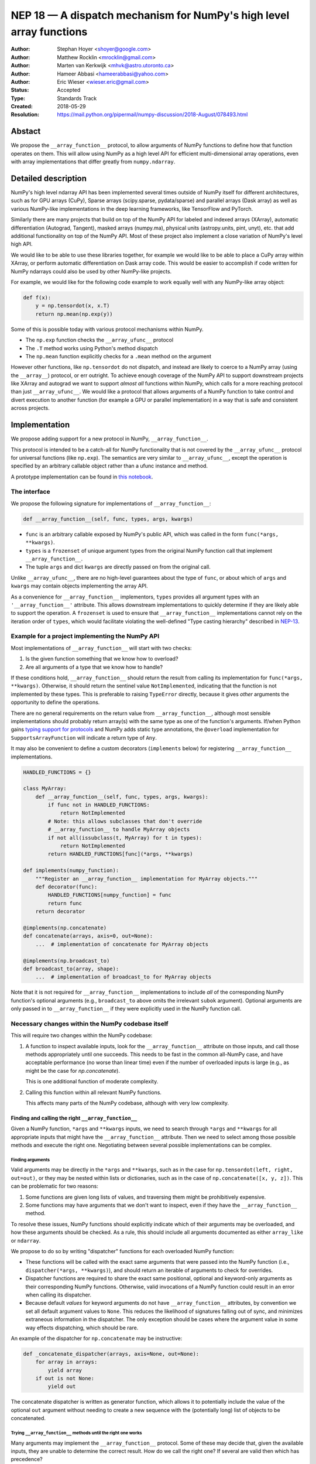 ====================================================================
NEP 18 — A dispatch mechanism for NumPy's high level array functions
====================================================================

:Author: Stephan Hoyer <shoyer@google.com>
:Author: Matthew Rocklin <mrocklin@gmail.com>
:Author: Marten van Kerkwijk <mhvk@astro.utoronto.ca>
:Author: Hameer Abbasi <hameerabbasi@yahoo.com>
:Author: Eric Wieser <wieser.eric@gmail.com>
:Status: Accepted
:Type: Standards Track
:Created: 2018-05-29
:Resolution: https://mail.python.org/pipermail/numpy-discussion/2018-August/078493.html

Abstact
-------

We propose the ``__array_function__`` protocol, to allow arguments of NumPy
functions to define how that function operates on them. This will allow
using NumPy as a high level API for efficient multi-dimensional array
operations, even with array implementations that differ greatly from
``numpy.ndarray``.

Detailed description
--------------------

NumPy's high level ndarray API has been implemented several times
outside of NumPy itself for different architectures, such as for GPU
arrays (CuPy), Sparse arrays (scipy.sparse, pydata/sparse) and parallel
arrays (Dask array) as well as various NumPy-like implementations in the
deep learning frameworks, like TensorFlow and PyTorch.

Similarly there are many projects that build on top of the NumPy API
for labeled and indexed arrays (XArray), automatic differentiation
(Autograd, Tangent), masked arrays (numpy.ma), physical units (astropy.units,
pint, unyt), etc. that add additional functionality on top of the NumPy API.
Most of these project also implement a close variation of NumPy's level high
API.

We would like to be able to use these libraries together, for example we
would like to be able to place a CuPy array within XArray, or perform
automatic differentiation on Dask array code. This would be easier to
accomplish if code written for NumPy ndarrays could also be used by
other NumPy-like projects.

For example, we would like for the following code example to work
equally well with any NumPy-like array object:

.. code:: python

    def f(x):
        y = np.tensordot(x, x.T)
        return np.mean(np.exp(y))

Some of this is possible today with various protocol mechanisms within
NumPy.

-  The ``np.exp`` function checks the ``__array_ufunc__`` protocol
-  The ``.T`` method works using Python's method dispatch
-  The ``np.mean`` function explicitly checks for a ``.mean`` method on
   the argument

However other functions, like ``np.tensordot`` do not dispatch, and
instead are likely to coerce to a NumPy array (using the ``__array__``)
protocol, or err outright. To achieve enough coverage of the NumPy API
to support downstream projects like XArray and autograd we want to
support *almost all* functions within NumPy, which calls for a more
reaching protocol than just ``__array_ufunc__``. We would like a
protocol that allows arguments of a NumPy function to take control and
divert execution to another function (for example a GPU or parallel
implementation) in a way that is safe and consistent across projects.

Implementation
--------------

We propose adding support for a new protocol in NumPy,
``__array_function__``.

This protocol is intended to be a catch-all for NumPy functionality that
is not covered by the ``__array_ufunc__`` protocol for universal functions
(like ``np.exp``). The semantics are very similar to ``__array_ufunc__``, except
the operation is specified by an arbitrary callable object rather than a ufunc
instance and method.

A prototype implementation can be found in
`this notebook <https://nbviewer.jupyter.org/gist/shoyer/1f0a308a06cd96df20879a1ddb8f0006>`_.

The interface
~~~~~~~~~~~~~

We propose the following signature for implementations of
``__array_function__``:

.. code-block:: python

    def __array_function__(self, func, types, args, kwargs)

-  ``func`` is an arbitrary callable exposed by NumPy's public API,
   which was called in the form ``func(*args, **kwargs)``.
-  ``types`` is a ``frozenset`` of unique argument types from the original NumPy
   function call that implement ``__array_function__``.
-  The tuple ``args`` and dict ``kwargs`` are directly passed on from the
   original call.

Unlike ``__array_ufunc__``, there are no high-level guarantees about the
type of ``func``, or about which of ``args`` and ``kwargs`` may contain objects
implementing the array API.

As a convenience for ``__array_function__`` implementors, ``types`` provides all
argument types with an ``'__array_function__'`` attribute. This
allows downstream implementations to quickly determine if they are likely able
to support the operation. A ``frozenset`` is used to ensure that
``__array_function__`` implementations cannot rely on the iteration order of
``types``, which would facilitate violating the well-defined "Type casting
hierarchy" described in
`NEP-13 <https://www.numpy.org/neps/nep-0013-ufunc-overrides.html>`_.

Example for a project implementing the NumPy API
~~~~~~~~~~~~~~~~~~~~~~~~~~~~~~~~~~~~~~~~~~~~~~~~

Most implementations of ``__array_function__`` will start with two
checks:

1.  Is the given function something that we know how to overload?
2.  Are all arguments of a type that we know how to handle?

If these conditions hold, ``__array_function__`` should return
the result from calling its implementation for ``func(*args, **kwargs)``.
Otherwise, it should return the sentinel value ``NotImplemented``, indicating
that the function is not implemented by these types. This is preferable to
raising ``TypeError`` directly, because it gives *other* arguments the
opportunity to define the operations.

There are no general requirements on the return value from
``__array_function__``, although most sensible implementations should probably
return array(s) with the same type as one of the function's arguments.
If/when Python gains
`typing support for protocols <https://www.python.org/dev/peps/pep-0544/>`_
and NumPy adds static type annotations, the ``@overload`` implementation
for ``SupportsArrayFunction`` will indicate a return type of ``Any``.

It may also be convenient to define a custom decorators (``implements`` below)
for registering ``__array_function__`` implementations.

.. code:: python

    HANDLED_FUNCTIONS = {}

    class MyArray:
        def __array_function__(self, func, types, args, kwargs):
            if func not in HANDLED_FUNCTIONS:
                return NotImplemented
            # Note: this allows subclasses that don't override
            # __array_function__ to handle MyArray objects
            if not all(issubclass(t, MyArray) for t in types):
                return NotImplemented
            return HANDLED_FUNCTIONS[func](*args, **kwargs)

    def implements(numpy_function):
        """Register an __array_function__ implementation for MyArray objects."""
        def decorator(func):
            HANDLED_FUNCTIONS[numpy_function] = func
            return func
        return decorator

    @implements(np.concatenate)
    def concatenate(arrays, axis=0, out=None):
        ...  # implementation of concatenate for MyArray objects

    @implements(np.broadcast_to)
    def broadcast_to(array, shape):
        ...  # implementation of broadcast_to for MyArray objects

Note that it is not required for ``__array_function__`` implementations to
include *all* of the corresponding NumPy function's optional arguments
(e.g., ``broadcast_to`` above omits the irrelevant ``subok`` argument).
Optional arguments are only passed in to ``__array_function__`` if they
were explicitly used in the NumPy function call.

Necessary changes within the NumPy codebase itself
~~~~~~~~~~~~~~~~~~~~~~~~~~~~~~~~~~~~~~~~~~~~~~~~~~

This will require two changes within the NumPy codebase:

1. A function to inspect available inputs, look for the
   ``__array_function__`` attribute on those inputs, and call those
   methods appropriately until one succeeds.  This needs to be fast in the
   common all-NumPy case, and have acceptable performance (no worse than
   linear time) even if the number of overloaded inputs is large (e.g.,
   as might be the case for `np.concatenate`).

   This is one additional function of moderate complexity.
2. Calling this function within all relevant NumPy functions.

   This affects many parts of the NumPy codebase, although with very low
   complexity.

Finding and calling the right ``__array_function__``
^^^^^^^^^^^^^^^^^^^^^^^^^^^^^^^^^^^^^^^^^^^^^^^^^^^^

Given a NumPy function, ``*args`` and ``**kwargs`` inputs, we need to
search through ``*args`` and ``**kwargs`` for all appropriate inputs
that might have the ``__array_function__`` attribute. Then we need to
select among those possible methods and execute the right one.
Negotiating between several possible implementations can be complex.

Finding arguments
'''''''''''''''''

Valid arguments may be directly in the ``*args`` and ``**kwargs``, such
as in the case for ``np.tensordot(left, right, out=out)``, or they may
be nested within lists or dictionaries, such as in the case of
``np.concatenate([x, y, z])``. This can be problematic for two reasons:

1. Some functions are given long lists of values, and traversing them
   might be prohibitively expensive.
2. Some functions may have arguments that we don't want to inspect, even
   if they have the ``__array_function__`` method.

To resolve these issues, NumPy functions should explicitly indicate which
of their arguments may be overloaded, and how these arguments should be
checked. As a rule, this should include all arguments documented as either
``array_like`` or ``ndarray``.

We propose to do so by writing "dispatcher" functions for each overloaded
NumPy function:

- These functions will be called with the exact same arguments that were passed
  into the NumPy function (i.e., ``dispatcher(*args, **kwargs)``), and should
  return an iterable of arguments to check for overrides.
- Dispatcher functions are required to share the exact same positional,
  optional and keyword-only arguments as their corresponding NumPy functions.
  Otherwise, valid invocations of a NumPy function could result in an error when
  calling its dispatcher.
- Because default *values* for keyword arguments do not have
  ``__array_function__`` attributes, by convention we set all default argument
  values to ``None``. This reduces the likelihood of signatures falling out
  of sync, and minimizes extraneous information in the dispatcher.
  The only exception should be cases where the argument value in some way
  effects dispatching, which should be rare.

An example of the dispatcher for ``np.concatenate`` may be instructive:

.. code:: python

    def _concatenate_dispatcher(arrays, axis=None, out=None):
        for array in arrays:
            yield array
        if out is not None:
            yield out

The concatenate dispatcher is written as generator function, which allows it
to potentially include the value of the optional ``out`` argument without
needing to create a new sequence with the (potentially long) list of objects
to be concatenated.

Trying ``__array_function__`` methods until the right one works
'''''''''''''''''''''''''''''''''''''''''''''''''''''''''''''''

Many arguments may implement the ``__array_function__`` protocol. Some
of these may decide that, given the available inputs, they are unable to
determine the correct result. How do we call the right one? If several
are valid then which has precedence?

For the most part, the rules for dispatch with ``__array_function__``
match those for ``__array_ufunc__`` (see
`NEP-13 <https://www.numpy.org/neps/nep-0013-ufunc-overrides.html>`_).
In particular:

-  NumPy will gather implementations of ``__array_function__`` from all
   specified inputs and call them in order: subclasses before
   superclasses, and otherwise left to right. Note that in some edge cases
   involving subclasses, this differs slightly from the
   `current behavior <https://bugs.python.org/issue30140>`_ of Python.
-  Implementations of ``__array_function__`` indicate that they can
   handle the operation by returning any value other than
   ``NotImplemented``.
-  If all ``__array_function__`` methods return ``NotImplemented``,
   NumPy will raise ``TypeError``.

One deviation from the current behavior of ``__array_ufunc__`` is that NumPy
will only call ``__array_function__`` on the *first* argument of each unique
type. This matches Python's
`rule for calling reflected methods <https://docs.python.org/3/reference/datamodel.html#object.__ror__>`_,
and this ensures that checking overloads has acceptable performance even when
there are a large number of overloaded arguments. To avoid long-term divergence
between these two dispatch protocols, we should
`also update <https://github.com/numpy/numpy/issues/11306>`_
``__array_ufunc__`` to match this behavior.

Special handling of ``numpy.ndarray``
'''''''''''''''''''''''''''''''''''''

The use cases for subclasses with ``__array_function__`` are the same as those
with ``__array_ufunc__``, so ``numpy.ndarray`` should also define a
``__array_function__`` method mirroring ``ndarray.__array_ufunc__``:

.. code:: python

    def __array_function__(self, func, types, args, kwargs):
        # Cannot handle items that have __array_function__ other than our own.
        for t in types:
            if (hasattr(t, '__array_function__') and
                    t.__array_function__ is not ndarray.__array_function__):
                return NotImplemented

        # Arguments contain no overrides, so we can safely call the
        # overloaded function again.
        return func(*args, **kwargs)

To avoid infinite recursion, the dispatch rules for ``__array_function__`` need
also the same special case they have for ``__array_ufunc__``: any arguments with
an ``__array_function__`` method that is identical to
``numpy.ndarray.__array_function__`` are not be called as
``__array_function__`` implementations.

Changes within NumPy functions
^^^^^^^^^^^^^^^^^^^^^^^^^^^^^^

Given a function defining the above behavior, for now call it
``try_array_function_override``, we now need to call that function from
within every relevant NumPy function. This is a pervasive change, but of
fairly simple and innocuous code that should complete quickly and
without effect if no arguments implement the ``__array_function__``
protocol.

In most cases, these functions should written using the
``array_function_dispatch`` decorator, which also associates dispatcher
functions:

.. code:: python

    def array_function_dispatch(dispatcher):
        """Wrap a function for dispatch with the __array_function__ protocol."""
        def decorator(func):
            @functools.wraps(func)
            def new_func(*args, **kwargs):
                relevant_arguments = dispatcher(*args, **kwargs)
                success, value = try_array_function_override(
                    new_func, relevant_arguments, args, kwargs)
                if success:
                    return value
                return func(*args, **kwargs)
            return new_func
        return decorator

    # example usage
    def _broadcast_to_dispatcher(array, shape, subok=None, **ignored_kwargs):
        return (array,)

    @array_function_dispatch(_broadcast_to_dispatcher)
    def broadcast_to(array, shape, subok=False):
        ...  # existing definition of np.broadcast_to

Using a decorator is great! We don't need to change the definitions of
existing NumPy functions, and only need to write a few additional lines
for the dispatcher function. We could even reuse a single dispatcher for
families of functions with the same signature (e.g., ``sum`` and ``prod``).
For such functions, the largest change could be adding a few lines to the
docstring to note which arguments are checked for overloads.

It's particularly worth calling out the decorator's use of
``functools.wraps``:

- This ensures that the wrapped function has the same name and docstring as
  the wrapped NumPy function.
- On Python 3, it also ensures that the decorator function copies the original
  function signature, which is important for introspection based tools such as
  auto-complete. If we care about preserving function signatures on Python 2,
  for the `short while longer <http://www.numpy.org/neps/nep-0014-dropping-python2.7-proposal.html>`_
  that NumPy supports Python 2.7, we do could do so by adding a vendored
  dependency on the (single-file, BSD licensed)
  `decorator library <https://github.com/micheles/decorator>`_.
- Finally, it ensures that the wrapped function
  `can be pickled <http://gael-varoquaux.info/programming/decoration-in-python-done-right-decorating-and-pickling.html>`_.

In a few cases, it would not make sense to use the ``array_function_dispatch``
decorator directly, but override implementation in terms of
``try_array_function_override`` should still be straightforward.

- Functions written entirely in C (e.g., ``np.concatenate``) can't use
  decorators, but they could still use a C equivalent of
  ``try_array_function_override``. If performance is not a concern, they could
  also be easily wrapped with a small Python wrapper.
- ``np.einsum`` does complicated argument parsing to handle two different
  function signatures. It would probably be best to avoid the overhead of
  parsing it twice in the typical case of no overrides.

Fortunately, in each of these cases so far, the functions already has a generic
signature of the form ``*args, **kwargs``, which means we don't need to worry
about potential inconsistency between how functions are called and what we pass
to ``__array_function__``. (In C, arguments for all Python functions are parsed
from a tuple ``*args`` and dict ``**kwargs``.) This shouldn't stop us from
writing overrides for functions with non-generic signatures that can't use the
decorator, but we should consider these cases carefully.

Extensibility
~~~~~~~~~~~~~

An important virtue of this approach is that it allows for adding new
optional arguments to NumPy functions without breaking code that already
relies on ``__array_function__``.

This is not a theoretical concern. The implementation of overrides *within*
functions like ``np.sum()`` rather than defining a new function capturing
``*args`` and ``**kwargs`` necessitated some awkward gymnastics to ensure that
the new ``keepdims`` argument is only passed in cases where it is used, e.g.,

.. code:: python

    def sum(array, ..., keepdims=np._NoValue):
        kwargs = {}
        if keepdims is not np._NoValue:
            kwargs['keepdims'] = keepdims
        return array.sum(..., **kwargs)

This also makes it possible to add optional arguments to ``__array_function__``
implementations incrementally and only in cases where it makes sense. For
example, a library implementing immutable arrays would not be required to
explicitly include an unsupported ``out`` argument. Doing this properly for all
optional arguments is somewhat onerous, e.g.,

.. code:: python

    def my_sum(array, ..., out=None):
        if out is not None:
            raise TypeError('out argument is not supported')
        ...

We thus avoid encouraging the tempting shortcut of adding catch-all
``**ignored_kwargs`` to the signatures of functions called by NumPy, which fails
silently for misspelled or ignored arguments.

Performance
~~~~~~~~~~~

Performance is always a concern with NumPy, even though NumPy users have
already prioritized usability over pure speed with their choice of the Python
language itself. It's important that this new ``__array_function__`` protocol
not impose a significant cost in the typical case of NumPy functions acting
on NumPy arrays.

Our `microbenchmark results <https://nbviewer.jupyter.org/gist/shoyer/1f0a308a06cd96df20879a1ddb8f0006>`_
show that a pure Python implementation of the override machinery described
above adds roughly 2-3 microseconds of overhead to each NumPy function call
without any overloaded arguments. For context, typical NumPy functions on small
arrays have a runtime of 1-10 microseconds, mostly determined by what fraction
of the function's logic is written in C. For example, one microsecond is about
the difference in speed between the ``ndarray.sum()`` method (1.6 us) and
``numpy.sum()`` function (2.6 us).

Fortunately, we expect significantly less overhead with a C implementation of
``try_array_function_override``, which is where the bulk of the runtime is.
This would leave the ``array_function_dispatch`` decorator and dispatcher
function on their own adding about 0.5 microseconds of overhead, for perhaps ~1
microsecond of overhead in the typical case.

In our view, this level of overhead is reasonable to accept for code written
in Python. We're pretty sure that the vast majority of NumPy users aren't
concerned about performance differences measured in microsecond(s) on NumPy
functions, because it's difficult to do *anything* in Python in less than a
microsecond.

Use outside of NumPy
~~~~~~~~~~~~~~~~~~~~

Nothing about this protocol that is particular to NumPy itself. Should
we encourage use of the same ``__array_function__`` protocol third-party
libraries for overloading non-NumPy functions, e.g., for making
array-implementation generic functionality in SciPy?

This would offer significant advantages (SciPy wouldn't need to invent
its own dispatch system) and no downsides that we can think of, because
every function that dispatches with ``__array_function__`` already needs
to be explicitly recognized. Libraries like Dask, CuPy, and Autograd
already wrap a limited subset of SciPy functionality (e.g.,
``scipy.linalg``) similarly to how they wrap NumPy.

If we want to do this, we should expose at least the decorator
``array_function_dispatch()`` and possibly also the lower level
``try_array_function_override()`` as part of NumPy's public API.

Non-goals
---------

We are aiming for basic strategy that can be relatively mechanistically
applied to almost all functions in NumPy's API in a relatively short
period of time, the development cycle of a single NumPy release.

We hope to get both the ``__array_function__`` protocol and all specific
overloads right on the first try, but our explicit aim here is to get
something that mostly works (and can be iterated upon), rather than to
wait for an optimal implementation. The price of moving fast is that for
now **this protocol should be considered strictly experimental**. We
reserve the right to change the details of this protocol and how
specific NumPy functions use it at any time in the future -- even in
otherwise bug-fix only releases of NumPy.

In particular, we don't plan to write additional NEPs that list all
specific functions to overload, with exactly how they should be
overloaded. We will leave this up to the discretion of committers on
individual pull requests, trusting that they will surface any
controversies for discussion by interested parties.

However, we already know several families of functions that should be
explicitly exclude from ``__array_function__``. These will need their
own protocols:

-  universal functions, which already have their own protocol.
-  ``array`` and ``asarray``, because they are explicitly intended for
   coercion to actual ``numpy.ndarray`` object.
-  dispatch for methods of any kind, e.g., methods on
   ``np.random.RandomState`` objects.

As a concrete example of how we expect to break behavior in the future,
some functions such as ``np.where`` are currently not NumPy universal
functions, but conceivably could become universal functions in the
future. When/if this happens, we will change such overloads from using
``__array_function__`` to the more specialized ``__array_ufunc__``.


Backward compatibility
----------------------

This proposal does not change existing semantics, except for those arguments
that currently have ``__array_function__`` methods, which should be rare.


Alternatives
------------

Specialized protocols
~~~~~~~~~~~~~~~~~~~~~

We could (and should) continue to develop protocols like
``__array_ufunc__`` for cohesive subsets of NumPy functionality.

As mentioned above, if this means that some functions that we overload
with ``__array_function__`` should switch to a new protocol instead,
that is explicitly OK for as long as ``__array_function__`` retains its
experimental status.

Separate namespace
~~~~~~~~~~~~~~~~~~

A separate namespace for overloaded functions is another possibility,
either inside or outside of NumPy.

This has the advantage of alleviating any possible concerns about
backwards compatibility and would provide the maximum freedom for quick
experimentation. In the long term, it would provide a clean abstraction
layer, separating NumPy's high level API from default implementations on
``numpy.ndarray`` objects.

The downsides are that this would require an explicit opt-in from all
existing code, e.g., ``import numpy.api as np``, and in the long term
would result in the maintainence of two separate NumPy APIs. Also, many
functions from ``numpy`` itself are already overloaded (but
inadequately), so confusion about high vs. low level APIs in NumPy would
still persist.

Alternatively, a separate namespace, e.g., ``numpy.array_only``, could be
created for a non-overloaded version of NumPy's high level API, for cases
where performance with NumPy arrays is a critical concern. This has most
of the same downsides as the separate namespace.

Multiple dispatch
~~~~~~~~~~~~~~~~~

An alternative to our suggestion of the ``__array_function__`` protocol
would be implementing NumPy's core functions as
`multi-methods <https://en.wikipedia.org/wiki/Multiple_dispatch>`_.
Although one of us wrote a `multiple dispatch
library <https://github.com/mrocklin/multipledispatch>`_ for Python, we
don't think this approach makes sense for NumPy in the near term.

The main reason is that NumPy already has a well-proven dispatching
mechanism with ``__array_ufunc__``, based on Python's own dispatching
system for arithmetic, and it would be confusing to add another
mechanism that works in a very different way. This would also be more
invasive change to NumPy itself, which would need to gain a multiple
dispatch implementation.

It is possible that multiple dispatch implementation for NumPy's high
level API could make sense in the future. Fortunately,
``__array_function__`` does not preclude this possibility, because it
would be straightforward to write a shim for a default
``__array_function__`` implementation in terms of multiple dispatch.

Implementations in terms of a limited core API
~~~~~~~~~~~~~~~~~~~~~~~~~~~~~~~~~~~~~~~~~~~~~~

The internal implementations of some NumPy functions is extremely simple.
For example:

- ``np.stack()`` is implemented in only a few lines of code by combining
  indexing with ``np.newaxis``, ``np.concatenate`` and the ``shape`` attribute.
- ``np.mean()`` is implemented internally in terms of ``np.sum()``,
  ``np.divide()``, ``.astype()`` and ``.shape``.

This suggests the possibility of defining a minimal "core" ndarray
interface, and relying upon it internally in NumPy to implement the full
API. This is an attractive option, because it could significantly reduce
the work required for new array implementations.

However, this also comes with several downsides:

1. The details of how NumPy implements a high-level function in terms of
   overloaded functions now becomes an implicit part of NumPy's public API. For
   example, refactoring ``stack`` to use ``np.block()`` instead of
   ``np.concatenate()`` internally would now become a breaking change.
2. Array libraries may prefer to implement high level functions differently than
   NumPy. For example, a library might prefer to implement a fundamental
   operations like ``mean()`` directly rather than relying on ``sum()`` followed
   by division. More generally, it's not clear yet what exactly qualifies as
   core functionality, and figuring this out could be a large project.
3. We don't yet have an overloading system for attributes and methods on array
   objects, e.g., for accessing ``.dtype`` and ``.shape``. This should be the
   subject of a future NEP, but until then we should be reluctant to rely on
   these properties.

Given these concerns, we think it's valuable to support explicit overloading of
nearly every public function in NumPy's API. This does not preclude the future
possibility of rewriting NumPy functions in terms of simplified core
functionality with ``__array_function__`` and a protocol and/or base class for
ensuring that arrays expose methods and properties like ``numpy.ndarray``.
However, to work well this would require the possibility of implementing
*some* but not all functions with ``__array_function__``, e.g., as described
in the next section.

Coercion to a NumPy array as a catch-all fallback
~~~~~~~~~~~~~~~~~~~~~~~~~~~~~~~~~~~~~~~~~~~~~~~~~

With the current design, classes that implement ``__array_function__``
to overload at least one function implicitly declare an intent to
implement the entire NumPy API. It's not possible to implement *only*
``np.concatenate()`` on a type, but fall back to NumPy's default
behavior of casting with ``np.asarray()`` for all other functions.

This could present a backwards compatibility concern that would
discourage libraries from adopting ``__array_function__`` in an
incremental fashion. For example, currently most numpy functions will
implicitly convert ``pandas.Series`` objects into NumPy arrays, behavior
that assuredly many pandas users rely on. If pandas implemented
``__array_function__`` only for ``np.concatenate``, unrelated NumPy
functions like ``np.nanmean`` would suddenly break on pandas objects by
raising TypeError.

With ``__array_ufunc__``, it's possible to alleviate this concern by
casting all arguments to numpy arrays and re-calling the ufunc, but the
heterogeneous function signatures supported by ``__array_function__``
make it impossible to implement this generic fallback behavior for
``__array_function__``.

We could resolve this issue by change the handling of return values in
``__array_function__`` in either of two possible ways:

1. Change the meaning of all arguments returning ``NotImplemented`` to indicate
   that all arguments should be coerced to NumPy arrays and the operation
   should be retried. However, many array libraries (e.g., scipy.sparse) really
   don't want implicit conversions to NumPy arrays, and often avoid implementing
   ``__array__`` for exactly this reason. Implicit conversions can result in
   silent bugs and performance degradation.

   Potentially, we could enable this behavior only for types that implement
   ``__array__``, which would resolve the most problematic cases like
   scipy.sparse. But in practice, a large fraction of classes that present a
   high level API like NumPy arrays already implement ``__array__``. This would
   preclude reliable use of NumPy's high level API on these objects.
2. Use another sentinel value of some sort, e.g.,
   ``np.NotImplementedButCoercible``, to indicate that a class implementing part
   of NumPy's higher level array API is coercible as a fallback. This is a more
   appealing option.

With either approach, we would need to define additional rules for *how*
coercible array arguments are coerced. The only sane rule would be to treat
these return values as equivalent to not defining an
``__array_function__`` method at all, which means that NumPy functions would
fall-back to their current behavior of coercing all array-like arguments.

It is not yet clear to us yet if we need an optional like
``NotImplementedButCoercible``, so for now we propose to defer this issue.
We can always implement ``np.NotImplementedButCoercible`` at some later time if
it proves critical to the NumPy community in the future. Importantly, we don't
think this will stop critical libraries that desire to implement most of the
high level NumPy API from adopting this proposal.

A magic decorator that inspects type annotations
~~~~~~~~~~~~~~~~~~~~~~~~~~~~~~~~~~~~~~~~~~~~~~~~

In principle, Python 3 type annotations contain sufficient information to
automatically create most ``dispatcher`` functions. It would be convenient to
use these annotations to dispense with the need for manually writing
dispatchers, e.g.,

.. code:: python

    @array_function_dispatch
    def broadcast_to(array: ArrayLike
                     shape: Tuple[int, ...],
                     subok: bool = False):
        ...  # existing definition of np.broadcast_to

This would require some form of automatic code generation, either at compile or
import time.

We think this is an interesting possible extension to consider in the future. We
don't think it makes sense to do so now, because code generation involves
tradeoffs and NumPy's experience with type annotations is still
`quite limited <https://github.com/numpy/numpy-stubs>`_. Even if NumPy
was Python 3 only (which will happen
`sometime in 2019 <http://www.numpy.org/neps/nep-0014-dropping-python2.7-proposal.html>`_),
we aren't ready to annotate NumPy's codebase directly yet.

Support for implementation-specific arguments
~~~~~~~~~~~~~~~~~~~~~~~~~~~~~~~~~~~~~~~~~~~~~

We could allow ``__array_function__`` implementations to add their own
optional keyword arguments by including ``**ignored_kwargs`` in dispatcher
functions, e.g.,

.. code:: python

    def _concatenate_dispatcher(arrays, axis=None, out=None, **ignored_kwargs):
        ...  # same implementation of _concatenate_dispatcher as above

Implementation-specific arguments are somewhat common in libraries that
otherwise emulate NumPy's higher level API (e.g., ``dask.array.sum()`` adds
``split_every`` and ``tensorflow.reduce_sum()`` adds ``name``). Supporting
them in NumPy would be particularly useful for libraries that implement new
high-level array functions on top of NumPy functions, e.g.,

.. code:: python

    def mean_squared_error(x, y, **kwargs):
        return np.mean((x - y) ** 2, **kwargs)

Otherwise, we would need separate versions of ``mean_squared_error`` for each
array implementation in order to pass implementation-specific arguments to
``mean()``.

We wouldn't allow adding optional positional arguments, because these are
reserved for future use by NumPy itself, but conflicts between keyword arguments
should be relatively rare.

However, this flexibility would come with a cost. In particular, it implicitly
adds ``**kwargs`` to the signature for all wrapped NumPy functions without
actually including it (because we use ``functools.wraps``). This means it is
unlikely to work well with static analysis tools, which could report invalid
arguments. Likewise, there is a price in readability: these optional arguments
won't be included in the docstrings for NumPy functions.

It's not clear that this tradeoff is worth it, so we propose to leave this out
for now. Adding implementation-specific arguments will require using those
libraries directly.

Other possible choices for the protocol
~~~~~~~~~~~~~~~~~~~~~~~~~~~~~~~~~~~~~~~

The array function ``__array_function__`` includes only two arguments, ``func``
and ``types``, that provide information about the context of the function call.

``func`` is part of the protocol because there is no way to avoid it:
implementations need to be able to dispatch by matching a function to NumPy's
public API.

``types`` is included because we can compute it almost for free as part of
collecting ``__array_function__`` implementations to call in
``try_array_function_override``. We also think it will be used by most
``__array_function__`` methods, which otherwise would need to extract this
information themselves. It would be equivalently easy to provide single
instances of each type, but providing only types seemed cleaner.

Taking this even further, it was suggested that ``__array_function__`` should be
a ``classmethod``. We agree that it would be a little cleaner to remove the
redundant ``self`` argument, but feel that this minor clean-up would not be
worth breaking from the precedence of ``__array_ufunc__``.

There are two other arguments that we think *might* be important to pass to
``__array_ufunc__`` implementations:

- Access to the non-dispatched function (i.e., before wrapping with
  ``array_function_dispatch``) in ``ndarray.__array_function__`` would allow
  use to drop special case logic for that method from
  ``try_array_function_override``.
- Access to the ``dispatcher`` function passed into
  ``array_function_dispatch()`` would allow ``__array_function__``
  implementations to determine the list of "array-like" arguments in a generic
  way by calling ``dispatcher(*args, **kwargs)``. This *could* be useful for
  ``__array_function__`` implementations that dispatch based on the value of an
  array attribute (e.g., ``dtype`` or ``units``) rather than directly on the
  array type.

We have left these out for now, because we don't know that they are necessary.
If we want to include them in the future, the easiest way to do so would be to
update the ``array_function_dispatch`` decorator to add them as function
attributes.

Callable objects generated at runtime
~~~~~~~~~~~~~~~~~~~~~~~~~~~~~~~~~~~~~

NumPy has some APIs that define callable objects *dynamically*, such as
``vectorize`` and methods on ``random.RandomState`` object. Examples can
also be found in other core libraries in the scientific Python stack, e.g.,
distribution objects in scipy.stats and model objects in scikit-learn. It would
be nice to be able to write overloads for such callables, too. This presents a
challenge for the ``__array_function__`` protocol, because unlike the case for
functions there is no public object in the ``numpy`` namespace to pass into
the ``func`` argument.

We could potentially handle this by establishing an alternative convention
for how the ``func`` argument could be inspected, e.g., by using
``func.__self__`` to obtain the class object and ``func.__func__`` to return
the unbound function object. However, some caution is in order, because
this would immesh what are currently implementation details as a permanent
features of the interface, such as the fact that ``vectorize`` is implemented as a
class rather than closure, or whether a method is implemented directly or using
a descriptor.

Given the complexity and the limited use cases, we are also deferring on this
issue for now, but we are confident that ``__array_function__`` could be
expanded to accomodate these use cases in the future if need be.

Discussion
----------

Various alternatives to this proposal were discussed in a few GitHub issues:

1. `pydata/sparse #1 <https://github.com/pydata/sparse/issues/1>`_
2. `numpy/numpy #11129 <https://github.com/numpy/numpy/issues/11129>`_

Additionally it was the subject of `a blogpost
<http://matthewrocklin.com/blog/work/2018/05/27/beyond-numpy>`_. Following this
it was discussed at a `NumPy developer sprint
<https://scisprints.github.io/#may-numpy-developer-sprint>`_ at the `UC
Berkeley Institute for Data Science (BIDS) <https://bids.berkeley.edu/>`_.

Detailed discussion of this proposal itself can be found on the
`the mailing list <https://mail.python.org/pipermail/numpy-discussion/2018-June/078127.html>`_ and relvant pull requests
(`1 <https://github.com/numpy/numpy/pull/11189>`_,
`2 <https://github.com/numpy/numpy/pull/11303#issuecomment-396638175>`_,
`3 <https://github.com/numpy/numpy/pull/11374>`_)

Copyright
---------

This document has been placed in the public domain.
